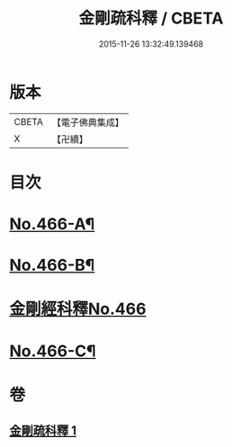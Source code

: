 #+TITLE: 金剛疏科釋 / CBETA
#+DATE: 2015-11-26 13:32:49.139468
* 版本
 |     CBETA|【電子佛典集成】|
 |         X|【卍續】    |

* 目次
* [[file:KR6c0054_001.txt::001-0635b6][No.466-A¶]]
* [[file:KR6c0054_001.txt::0635c3][No.466-B¶]]
* [[file:KR6c0054_001.txt::0635c7][金剛經科釋No.466]]
* [[file:KR6c0054_001.txt::0649a6][No.466-C¶]]
* 卷
** [[file:KR6c0054_001.txt][金剛疏科釋 1]]
